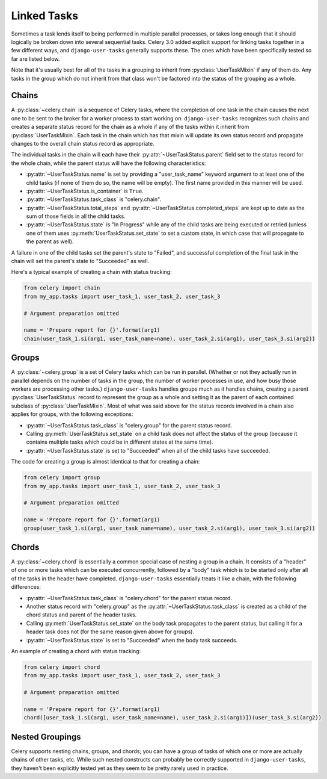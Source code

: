 Linked Tasks
============

Sometimes a task lends itself to being performed in multiple parallel
processes, or takes long enough that it should logically be broken down into
several sequential tasks.  Celery 3.0 added explicit support for linking tasks
together in a few different ways, and ``django-user-tasks`` generally supports
these.  The ones which have been specifically tested so far are listed below.

Note that it's usually best for all of the tasks in a grouping to inherit from
:py:class:`UserTaskMixin` if any of them do.  Any tasks in the group which do
not inherit from that class won't be factored into the status of the grouping
as a whole.

Chains
------

A :py:class:`~celery.chain` is a sequence of Celery tasks, where the
completion of one task in the chain causes the next one to be sent to the
broker for a worker process to start working on.  ``django-user-tasks``
recognizes such chains and creates a separate status record for the chain as
a whole if any of the tasks within it inherit from :py:class:`UserTaskMixin`.
Each task in the chain which has that mixin will update its own status
record and propagate changes to the overall chain status record as
appropriate.

The individual tasks in the chain will each have their
:py:attr:`~UserTaskStatus.parent` field set to the status record for the whole
chain, while the parent status will have the following characteristics:

* :py:attr:`~UserTaskStatus.name` is set by providing a "user_task_name"
  keyword argument to at least one of the child tasks (if none of them do so,
  the name will be empty).  The first name provided in this manner will be
  used.
* :py:attr:`~UserTaskStatus.is_container` is ``True``.
* :py:attr:`~UserTaskStatus.task_class` is "celery.chain".
* :py:attr:`~UserTaskStatus.total_steps` and
  :py:attr:`~UserTaskStatus.completed_steps` are kept up to date as the sum of
  those fields in all the child tasks.
* :py:attr:`~UserTaskStatus.state` is "In Progress" while any of the child
  tasks are being executed or retried (unless one of them uses
  :py:meth:`UserTaskStatus.set_state` to set a custom state, in which case
  that will propagate to the parent as well).

A failure in one of the child tasks set the parent's state to "Failed",
and successful completion of the final task in the chain will set the parent's
state to "Succeeded" as well.

Here's a typical example of creating a chain with status tracking:

.. code-block:: python

   from celery import chain
   from my_app.tasks import user_task_1, user_task_2, user_task_3

   # Argument preparation omitted

   name = 'Prepare report for {}'.format(arg1)
   chain(user_task_1.si(arg1, user_task_name=name), user_task_2.si(arg1), user_task_3.si(arg2))

Groups
------

A :py:class:`~celery.group` is a set of Celery tasks which can be run in
parallel.  (Whether or not they actually run in parallel depends on the
number of tasks in the group, the number of worker processes in use, and
how busy those workers are processing other tasks.)  ``django-user-tasks``
handles groups much as it handles chains, creating a parent
:py:class:`UserTaskStatus` record to represent the group as a whole and
setting it as the parent of each contained subclass of
:py:class:`UserTaskMixin`.  Most of what was said above for the status
records involved in a chain also applies for groups, with the following
exceptions:

* :py:attr:`~UserTaskStatus.task_class` is "celery.group" for the parent
  status record.
* Calling :py:meth:`UserTaskStatus.set_state` on a child task does not
  affect the status of the group (because it contains multiple tasks which
  could be in different states at the same time).
* :py:attr:`~UserTaskStatus.state` is set to "Succeeded" when all of the
  child tasks have succeeded.

The code for creating a group is almost identical to that for creating a
chain:

.. code-block:: python

   from celery import group
   from my_app.tasks import user_task_1, user_task_2, user_task_3

   # Argument preparation omitted

   name = 'Prepare report for {}'.format(arg1)
   group(user_task_1.si(arg1, user_task_name=name), user_task_2.si(arg1), user_task_3.si(arg2))

Chords
------

A :py:class:`~celery.chord` is essentially a common special case of nesting a
group in a chain.  It consists of a "header" of one or more tasks which can be
executed concurrently, followed by a "body" task which is to be started only
after all of the tasks in the header have completed.  ``django-user-tasks``
essentially treats it like a chain, with the following differences:

* :py:attr:`~UserTaskStatus.task_class` is "celery.chord" for the parent
  status record.
* Another status record with "celery.group" as the
  :py:attr:`~UserTaskStatus.task_class` is created as a child of the chord
  status and parent of the header tasks.
* Calling :py:meth:`UserTaskStatus.set_state` on the body task propagates to
  the parent status, but calling it for a header task does not (for the same
  reason given above for groups).
* :py:attr:`~UserTaskStatus.state` is set to "Succeeded" when the body task
  succeeds.

An example of creating a chord with status tracking:

.. code-block:: python

   from celery import chord
   from my_app.tasks import user_task_1, user_task_2, user_task_3

   # Argument preparation omitted

   name = 'Prepare report for {}'.format(arg1)
   chord([user_task_1.si(arg1, user_task_name=name), user_task_2.si(arg1)])(user_task_3.si(arg2))


Nested Groupings
----------------

Celery supports nesting chains, groups, and chords; you can have a group of
tasks of which one or more are actually chains of other tasks, etc.  While
such nested constructs can probably be correctly supported in
``django-user-tasks``, they haven't been explicitly tested yet as they seem
to be pretty rarely used in practice.
